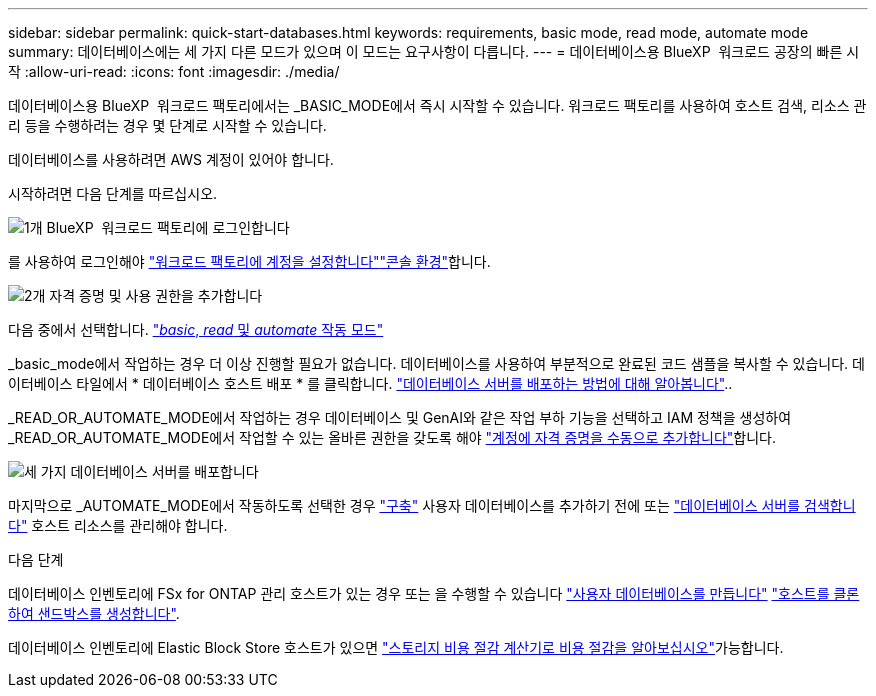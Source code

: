 ---
sidebar: sidebar 
permalink: quick-start-databases.html 
keywords: requirements, basic mode, read mode, automate mode 
summary: 데이터베이스에는 세 가지 다른 모드가 있으며 이 모드는 요구사항이 다릅니다. 
---
= 데이터베이스용 BlueXP  워크로드 공장의 빠른 시작
:allow-uri-read: 
:icons: font
:imagesdir: ./media/


[role="lead"]
데이터베이스용 BlueXP  워크로드 팩토리에서는 _BASIC_MODE에서 즉시 시작할 수 있습니다. 워크로드 팩토리를 사용하여 호스트 검색, 리소스 관리 등을 수행하려는 경우 몇 단계로 시작할 수 있습니다.

데이터베이스를 사용하려면 AWS 계정이 있어야 합니다.

시작하려면 다음 단계를 따르십시오.

.image:https://raw.githubusercontent.com/NetAppDocs/common/main/media/number-1.png["1개"] BlueXP  워크로드 팩토리에 로그인합니다
[role="quick-margin-para"]
를 사용하여 로그인해야 link:https://docs.netapp.com/us-en/workload-setup-admin/sign-up-saas.html["워크로드 팩토리에 계정을 설정합니다"^]link:https://docs.netapp.com/us-en/workload-setup-admin/console-experiences.html["콘솔 환경"^]합니다.

.image:https://raw.githubusercontent.com/NetAppDocs/common/main/media/number-2.png["2개"] 자격 증명 및 사용 권한을 추가합니다
[role="quick-margin-para"]
다음 중에서 선택합니다. link:https://docs.netapp.com/us-en/workload-setup-admin/operational-modes.html["_basic_, _read_ 및 _automate_ 작동 모드"^]

[role="quick-margin-para"]
_basic_mode에서 작업하는 경우 더 이상 진행할 필요가 없습니다. 데이터베이스를 사용하여 부분적으로 완료된 코드 샘플을 복사할 수 있습니다. 데이터베이스 타일에서 * 데이터베이스 호스트 배포 * 를 클릭합니다. link:create-database-server.html["데이터베이스 서버를 배포하는 방법에 대해 알아봅니다"]..

[role="quick-margin-para"]
_READ_OR_AUTOMATE_MODE에서 작업하는 경우 데이터베이스 및 GenAI와 같은 작업 부하 기능을 선택하고 IAM 정책을 생성하여 _READ_OR_AUTOMATE_MODE에서 작업할 수 있는 올바른 권한을 갖도록 해야 link:https://docs.netapp.com/us-en/workload-setup-admin/add-credentials.html["계정에 자격 증명을 수동으로 추가합니다"^]합니다.

.image:https://raw.githubusercontent.com/NetAppDocs/common/main/media/number-3.png["세 가지"] 데이터베이스 서버를 배포합니다
[role="quick-margin-para"]
마지막으로 _AUTOMATE_MODE에서 작동하도록 선택한 경우 link:create-database-server.html["구축"] 사용자 데이터베이스를 추가하기 전에 또는 link:detect-host.html["데이터베이스 서버를 검색합니다"] 호스트 리소스를 관리해야 합니다.

.다음 단계
데이터베이스 인벤토리에 FSx for ONTAP 관리 호스트가 있는 경우 또는 을 수행할 수 있습니다 link:create-database.html["사용자 데이터베이스를 만듭니다"] link:create-sandbox-clone.html["호스트를 클론하여 샌드박스를 생성합니다"].

데이터베이스 인벤토리에 Elastic Block Store 호스트가 있으면 link:explore-savings.html["스토리지 비용 절감 계산기로 비용 절감을 알아보십시오"]가능합니다.
